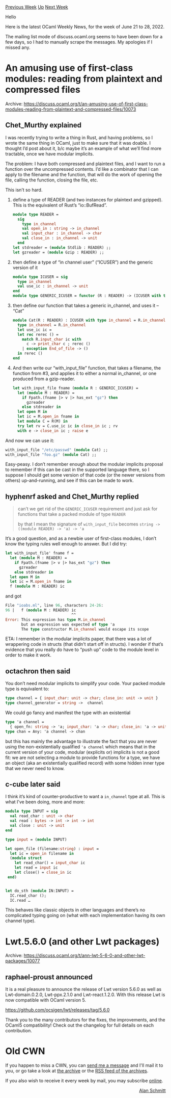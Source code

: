 #+OPTIONS: ^:nil
#+OPTIONS: html-postamble:nil
#+OPTIONS: num:nil
#+OPTIONS: toc:nil
#+OPTIONS: author:nil
#+HTML_HEAD: <style type="text/css">#table-of-contents h2 { display: none } .title { display: none } .authorname { text-align: right }</style>
#+HTML_HEAD: <style type="text/css">.outline-2 {border-top: 1px solid black;}</style>
#+TITLE: OCaml Weekly News
[[https://alan.petitepomme.net/cwn/2022.06.21.html][Previous Week]] [[https://alan.petitepomme.net/cwn/index.html][Up]] [[https://alan.petitepomme.net/cwn/2022.07.05.html][Next Week]]

Hello

Here is the latest OCaml Weekly News, for the week of June 21 to 28, 2022.

The mailing list mode of discuss.ocaml.org seems to have been down for a few days, so I had to manually scrape the messages. My apologies if I missed any.

#+TOC: headlines 1


* An amusing use of first-class modules: reading from plaintext and compressed files
:PROPERTIES:
:CUSTOM_ID: 1
:END:
Archive: https://discuss.ocaml.org/t/an-amusing-use-of-first-class-modules-reading-from-plaintext-and-compressed-files/10073

** Chet_Murthy explained


I was recently trying to write a thing in Rust, and having problems, so I wrote the same thing in OCaml, just to make sure that it was doable. I thought I’d post about it, b/c maybe it’s an example of what we’ll find more tractable, once we have modular implicits.

The problem: I have both compressed and plaintext files, and I want to run a function over the uncompressed contents. I’d like a combinator that I can apply to the filename and the function, that will do the work of opening the file, calling the function, closing the file, etc.

This isn’t so hard.

1. define a type of READER (and two instances for plaintext and gzipped). This is the equivalent of Rust’s “io::BufRead”.

   #+begin_src ocaml
   module type READER =
     sig
       type in_channel
       val open_in : string -> in_channel
       val input_char : in_channel -> char
       val close_in : in_channel -> unit
     end
   let stdreader = (module Stdlib : READER) ;;
   let gzreader = (module Gzip : READER) ;;
   #+end_src

2. then define a type of “in channel user” (“ICUSER”) and the generic version of it

   #+begin_src ocaml
   module type ICUSER = sig
     type in_channel
     val use_ic : in_channel -> unit
   end
   module type GENERIC_ICUSER = functor (R : READER) -> (ICUSER with type in_channel = R.in_channel)
   #+end_src

3. then define our function that takes a generic in_channel, and uses it – “Cat”

   #+begin_src ocaml
   module Cat(R : READER) : ICUSER with type in_channel = R.in_channel = struct
     type in_channel = R.in_channel
     let use_ic ic =
     let rec rerec () =
       match R.input_char ic with
         c -> print_char c ; rerec ()
       | exception End_of_file -> ()
     in rerec ()
   end
   #+end_src

4. And then write our “with_input_file” function, that takes a filename, the function from #3, and applies it to either a normal in_channel, or one produced from a gzip-reader.

   #+begin_src ocaml
   let with_input_file fname (module R : GENERIC_ICUSER) =
     let (module M : READER) =
       if Fpath.(fname |> v |> has_ext "gz") then
         gzreader
       else stdreader in
     let open M in
     let ic = M.open_in fname in
     let module C = R(M) in
     try let rv = C.use_ic ic in close_in ic ; rv
     with e -> close_in ic ; raise e
   #+end_src

And now we can use it:

#+begin_src ocaml
with_input_file "/etc/passwd" (module Cat) ;;
with_input_file "foo.gz" (module Cat) ;;
#+end_src

Easy-peasy. I don’t remember enough about the modular implicits proposal to remember if this can be cast in the supported language there, so I suppose I should get some version of that code (or the newer versions from others) up-and-running, and see if this can be made to work.
      

** hyphenrf asked and Chet_Murthy replied


#+begin_quote
can’t we get rid of the ~GENERIC_ICUSER~ requirement and just ask for functions that take a packed module of type ~READER~

by that I mean the signature of ~with_input_file~ becomes ~string -> ((module READER) -> 'a) -> 'a~
#+end_quote

It’s a good question, and as a newbie user of first-class modules, I don’t know the typing rules well enough to answer. But I did try:

#+begin_src ocaml
let with_input_file' fname f =
  let (module M : READER) =
    if Fpath.(fname |> v |> has_ext "gz") then
      gzreader
    else stdreader in
  let open M in
  let ic = M.open_in fname in
  f (module M : READER) ic
#+end_src

and got

#+begin_src ocaml
File "ioabs.ml", line 96, characters 24-26:
96 |   f (module M : READER) ic
                             ^^
Error: This expression has type M.in_channel
       but an expression was expected of type 'a
       The type constructor M.in_channel would escape its scope
#+end_src

ETA: I remember in the modular implicits paper, that there was a lot of wrappering code in structs (that didn’t start off in structs). I wonder if that’s evidence that you really do have to “push up” code to the module level in order to make it work.
      

** octachron then said


You don’t need modular implicits to simplify your code. Your packed module type is equivalent to:

#+begin_src ocaml
type channel = { input_char: unit -> char; close_in: unit -> unit }
type channel_generator = string ->  channel
#+end_src

We could go fancy and manifest the type with an existential

#+begin_src ocaml
type 'a channel =
  { open_fn: string -> 'a; input_char: 'a -> char; close_in: 'a -> unit }
type chan = Any: 'a channel -> chan
#+end_src

but this has mainly the advantage to illustrate the fact that you are never using the non-existentially qualified ~'a channel~ which means that in the current version of your code, modular (explicits or) implicits is not a good fit: we are not selecting a module to provide functions for a type, we have an object (aka an existentially qualified record) with some hidden inner type that we never need to know.
      

** c-cube later said


I think it’s kind of counter-productive to want a ~in_channel~ type at all. This is what I’ve been doing, more and more:

#+begin_src ocaml
module type INPUT = sig
  val read_char : unit -> char
  val read : bytes -> int -> int -> int
  val close : unit -> unit
end

type input = (module INPUT)

let open_file (filename:string) : input =
  let ic = open_in filename in
  (module struct
    let read_char() = input_char ic
    let read = input ic
    let close() = close_in ic
 end)


let do_sth (module IN:INPUT) =
  IC.read_char ();
  IC.read …
#+end_src

This behaves like classic objects in other languages and there’s no complicated typing going on (what with each implementation having its own channel type).
      



* Lwt.5.6.0 (and other Lwt packages)
:PROPERTIES:
:CUSTOM_ID: 2
:END:
Archive: https://discuss.ocaml.org/t/ann-lwt-5-6-0-and-other-lwt-packages/10077

** raphael-proust announced


It is a real pleasure to announce the release of Lwt version 5.6.0 as well as Lwt-domain.0.2.0, Lwt-ppx.2.1.0 and Lwt-react.1.2.0. With this release Lwt is now compatible with OCaml version 5.

https://github.com/ocsigen/lwt/releases/tag/5.6.0

Thank you to the many contributors for the fixes, the improvements, and the OCaml5 compatibility! Check out the changelog for full details on each contribution.
      



* Old CWN
:PROPERTIES:
:UNNUMBERED: t
:END:

If you happen to miss a CWN, you can [[mailto:alan.schmitt@polytechnique.org][send me a message]] and I'll mail it to you, or go take a look at [[https://alan.petitepomme.net/cwn/][the archive]] or the [[https://alan.petitepomme.net/cwn/cwn.rss][RSS feed of the archives]].

If you also wish to receive it every week by mail, you may subscribe [[http://lists.idyll.org/listinfo/caml-news-weekly/][online]].

#+BEGIN_authorname
[[https://alan.petitepomme.net/][Alan Schmitt]]
#+END_authorname
